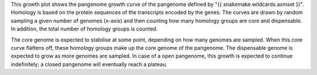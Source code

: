 This growth plot shows the pangenome growth curve of the pangenome defined by
"{{ snakemake.wildcards.asmset }}". Homology is based on the protein sequences
of the transcripts encoded by the genes. The curves are drawn by random sampling
a given number of genomes (x-axis) and then counting how many homology groups
are core and dispensable. In addition, the total number of homology groups is
counted.

The core genome is expected to stabilise at some point, depending on how many
genomes are sampled. When this core curve flattens off, these homology groups
make up the core genome of the pangenome. The dispensable genome is expected to
grow as more genomes are sampled. In case of a open pangenome, this growth is
expected to continue indefinitely; a closed pangenome will eventually reach a
plateau.